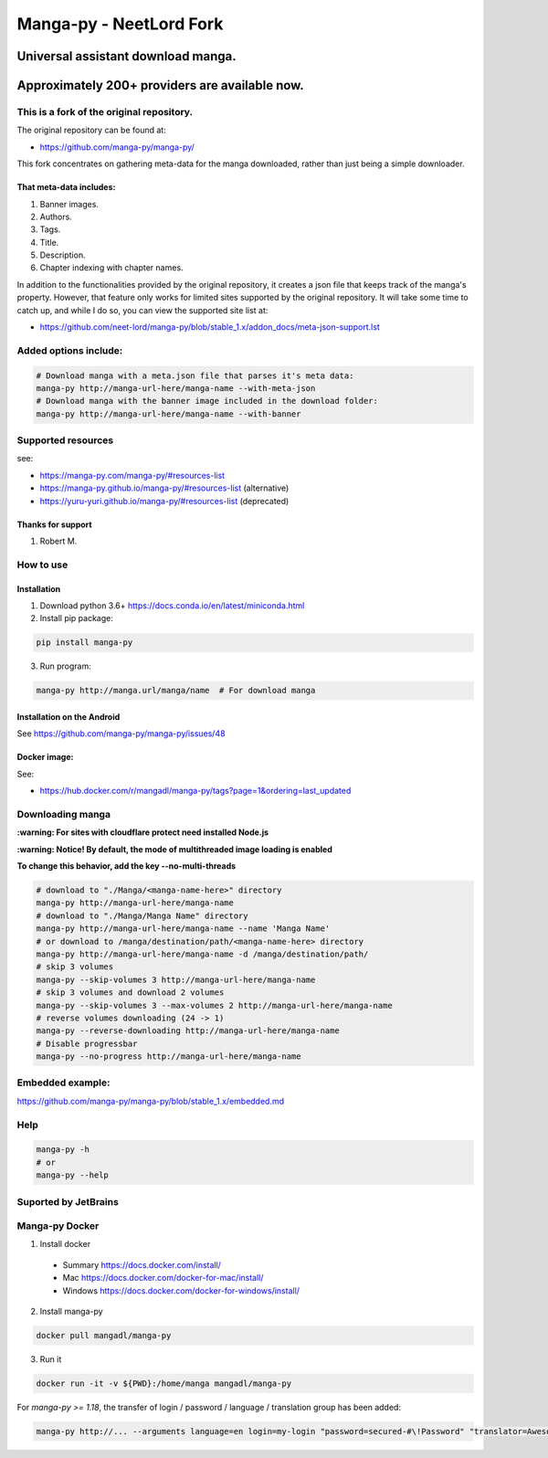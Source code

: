 Manga-py |Travis CI result| - NeetLord Fork
===========================================

Universal assistant download manga.
'''''''''''''''''''''''''''''''''''

Approximately 200+ providers are available now.
'''''''''''''''''''''''''''''''''''''''''''''''

This is a fork of the original repository.
------------------------------------------

The original repository can be found at:

- https://github.com/manga-py/manga-py/

This fork concentrates on gathering meta-data for the manga
downloaded, rather than just being a simple downloader.

That meta-data includes:
~~~~~~~~~~~~~~~~~~~~~~~~

1. Banner images.
2. Authors.
3. Tags. 
4. Title.
5. Description.
6. Chapter indexing with chapter names.

In addition to the functionalities provided by the original repository,
it creates a json file that keeps track of the manga's property.
However, that feature only works for limited sites supported by the
original repository. It will take some time to catch up, and while I do
so, you can view the supported site list at:

- https://github.com/neet-lord/manga-py/blob/stable_1.x/addon_docs/meta-json-support.lst

Added options include:
----------------------

.. code:: bash

    # Download manga with a meta.json file that parses it's meta data:
    manga-py http://manga-url-here/manga-name --with-meta-json
    # Download manga with the banner image included in the download folder:
    manga-py http://manga-url-here/manga-name --with-banner

|Scrutinizer CI result| |Scrutinizer CI coverage| |GitHub issues|

|Code Climate| |Issue Count| |GitHub repo size| |PyPI - size|

|PyPI - Python Version| |PyPi version| |PyPI - Downloads|

Supported resources
-------------------

see:

- https://manga-py.com/manga-py/#resources-list
- https://manga-py.github.io/manga-py/#resources-list (alternative)
- https://yuru-yuri.github.io/manga-py/#resources-list (deprecated)


Thanks for support
~~~~~~~~~~~~~~~~~~
1. Robert M.


How to use
----------

Installation
~~~~~~~~~~~~

1) Download python 3.6+ https://docs.conda.io/en/latest/miniconda.html
2) Install pip package:

.. code:: bash

   pip install manga-py

3) Run program:

.. code:: bash

    manga-py http://manga.url/manga/name  # For download manga

Installation on the Android
~~~~~~~~~~~~~~~~~~~~~~~~~~~
See https://github.com/manga-py/manga-py/issues/48

Docker image:
~~~~~~~~~~~~~
See:

- https://hub.docker.com/r/mangadl/manga-py/tags?page=1&ordering=last_updated


Downloading manga
-----------------

**:warning: For sites with cloudflare protect need installed Node.js**

**:warning: Notice! By default, the mode of multithreaded image loading is enabled**

**To change this behavior, add the key --no-multi-threads**

.. code:: bash

    # download to "./Manga/<manga-name-here>" directory
    manga-py http://manga-url-here/manga-name
    # download to "./Manga/Manga Name" directory
    manga-py http://manga-url-here/manga-name --name 'Manga Name'
    # or download to /manga/destination/path/<manga-name-here> directory
    manga-py http://manga-url-here/manga-name -d /manga/destination/path/
    # skip 3 volumes
    manga-py --skip-volumes 3 http://manga-url-here/manga-name
    # skip 3 volumes and download 2 volumes
    manga-py --skip-volumes 3 --max-volumes 2 http://manga-url-here/manga-name
    # reverse volumes downloading (24 -> 1)
    manga-py --reverse-downloading http://manga-url-here/manga-name
    # Disable progressbar
    manga-py --no-progress http://manga-url-here/manga-name


Embedded example:
-----------------
https://github.com/manga-py/manga-py/blob/stable_1.x/embedded.md

Help
----

.. code:: bash

    manga-py -h
    # or
    manga-py --help

Suported by JetBrains
---------------------
|JetBrains logo|


Manga-py Docker
---------------

1. Install docker

  - Summary https://docs.docker.com/install/
  - Mac https://docs.docker.com/docker-for-mac/install/
  - Windows https://docs.docker.com/docker-for-windows/install/


2. Install manga-py

.. code:: bash

    docker pull mangadl/manga-py


3. Run it

.. code:: bash

    docker run -it -v ${PWD}:/home/manga mangadl/manga-py


For `manga-py >= 1.18`, the transfer of login / password / language / translation group has been added:

.. code:: bash

    manga-py http://... --arguments language=en login=my-login "password=secured-#\!Password" "translator=Awesome group"


.. |Travis CI result| image:: https://travis-ci.com/manga-py/manga-py.svg?branch=stable_1.x
   :target: https://travis-ci.com/manga-py/manga-py/branches
.. |Code Climate| image:: https://codeclimate.com/github/manga-py/manga-py/badges/gpa.svg
   :target: https://codeclimate.com/github/manga-py/manga-py
.. |Issue Count| image:: https://codeclimate.com/github/manga-py/manga-py/badges/issue_count.svg
   :target: https://codeclimate.com/github/manga-py/manga-py
.. |PyPI - Python Version| image:: https://img.shields.io/pypi/pyversions/manga-py.svg
   :target: https://pypi.org/project/manga-py/
.. |Scrutinizer CI result| image:: https://scrutinizer-ci.com/g/manga-py/manga-py/badges/quality-score.png?b=stable_1.x
   :target: https://scrutinizer-ci.com/g/manga-py/manga-py
.. |Scrutinizer CI coverage| image:: https://scrutinizer-ci.com/g/manga-py/manga-py/badges/coverage.png?b=stable_1.x
   :target: https://scrutinizer-ci.com/g/manga-py/manga-py
.. |GitHub issues| image:: https://img.shields.io/github/issues/manga-py/manga-py.svg
   :target: https://github.com/manga-py/manga-py/issues
.. |PyPi version| image:: https://badge.fury.io/py/manga-py.svg
   :alt: PyPI
   :target: https://pypi.org/project/manga-py/
.. |JetBrains logo| image:: https://github.com/yuru-yuri/manga-py/raw/stable_1.x/.github/jetbrains.png
   :alt: JetBrains
   :target: https://www.jetbrains.com/?from=manga-py
.. |MicroBadger Layers| image:: https://img.shields.io/microbadger/layers/mangadl/manga-py
   :alt: MicroBadger Layers
.. |MicroBadger Size| image:: https://img.shields.io/microbadger/image-size/mangadl/manga-py
   :alt: MicroBadger Size
.. |GitHub repo size| image:: https://img.shields.io/github/repo-size/manga-py/manga-py
   :alt: GitHub repo size
.. |PyPI - Downloads| image:: https://img.shields.io/pypi/dm/manga-py
   :alt: PyPI - Downloads
.. |PyPI - size| image:: https://img.shields.io/badge/dynamic/json?color=success&label=PyPI+size&query=%24.size&url=https://sttv.me/repo-size/manga-py.json?human-size
   :alt: PyPI - size

